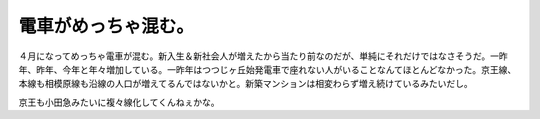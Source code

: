電車がめっちゃ混む。
====================

４月になってめっちゃ電車が混む。新入生＆新社会人が増えたから当たり前なのだが、単純にそれだけではなさそうだ。一昨年、昨年、今年と年々増加している。一昨年はつつじヶ丘始発電車で座れない人がいることなんてほとんどなかった。京王線、本線も相模原線も沿線の人口が増えてるんではないかと。新築マンションは相変わらず増え続けているみたいだし。

京王も小田急みたいに複々線化してくんねぇかな。






.. author:: default
.. categories:: life
.. tags::
.. comments::
